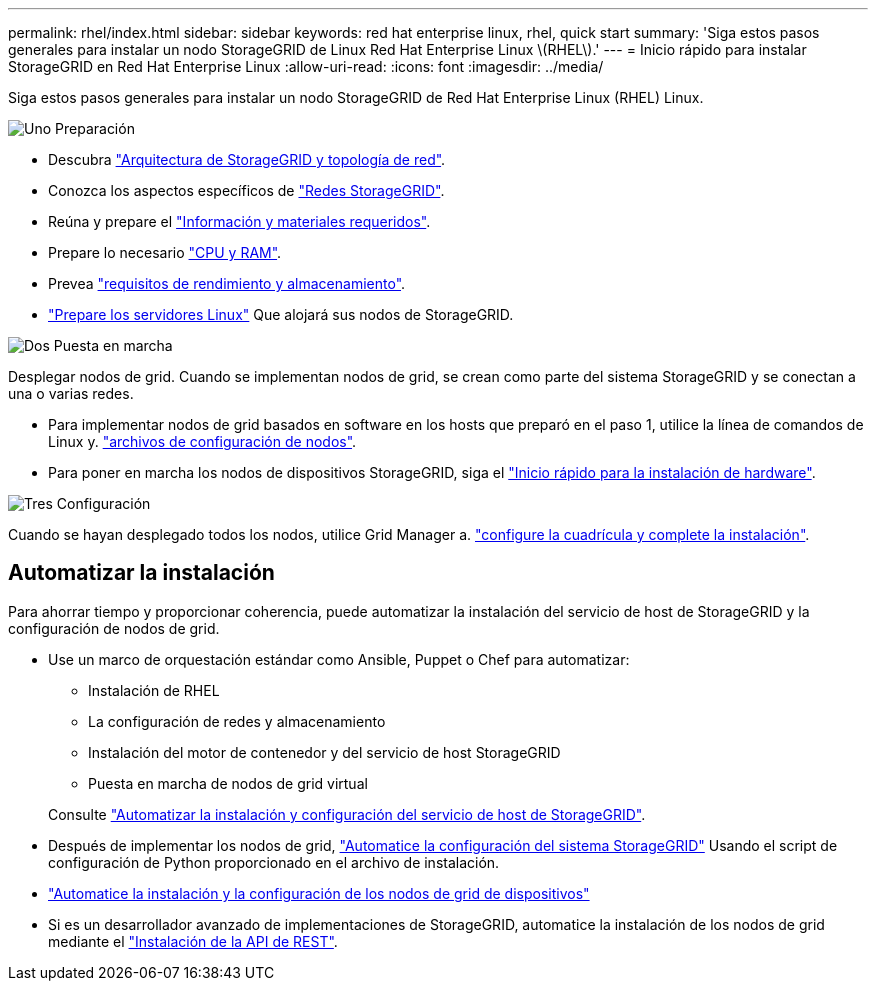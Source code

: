 ---
permalink: rhel/index.html 
sidebar: sidebar 
keywords: red hat enterprise linux, rhel, quick start 
summary: 'Siga estos pasos generales para instalar un nodo StorageGRID de Linux Red Hat Enterprise Linux \(RHEL\).' 
---
= Inicio rápido para instalar StorageGRID en Red Hat Enterprise Linux
:allow-uri-read: 
:icons: font
:imagesdir: ../media/


[role="lead"]
Siga estos pasos generales para instalar un nodo StorageGRID de Red Hat Enterprise Linux (RHEL) Linux.

.image:https://raw.githubusercontent.com/NetAppDocs/common/main/media/number-1.png["Uno"] Preparación
[role="quick-margin-list"]
* Descubra link:../primer/storagegrid-architecture-and-network-topology.html["Arquitectura de StorageGRID y topología de red"].
* Conozca los aspectos específicos de link:../network/index.html["Redes StorageGRID"].
* Reúna y prepare el link:required-materials.html["Información y materiales requeridos"].
* Prepare lo necesario link:cpu-and-ram-requirements.html["CPU y RAM"].
* Prevea link:storage-and-performance-requirements.html["requisitos de rendimiento y almacenamiento"].
* link:how-host-wide-settings-change.html["Prepare los servidores Linux"] Que alojará sus nodos de StorageGRID.


.image:https://raw.githubusercontent.com/NetAppDocs/common/main/media/number-2.png["Dos"] Puesta en marcha
[role="quick-margin-para"]
Desplegar nodos de grid. Cuando se implementan nodos de grid, se crean como parte del sistema StorageGRID y se conectan a una o varias redes.

[role="quick-margin-list"]
* Para implementar nodos de grid basados en software en los hosts que preparó en el paso 1, utilice la línea de comandos de Linux y. link:creating-node-configuration-files.html["archivos de configuración de nodos"].
* Para poner en marcha los nodos de dispositivos StorageGRID, siga el https://docs.netapp.com/us-en/storagegrid-appliances/installconfig/index.html["Inicio rápido para la instalación de hardware"^].


.image:https://raw.githubusercontent.com/NetAppDocs/common/main/media/number-3.png["Tres"] Configuración
[role="quick-margin-para"]
Cuando se hayan desplegado todos los nodos, utilice Grid Manager a. link:navigating-to-grid-manager.html["configure la cuadrícula y complete la instalación"].



== Automatizar la instalación

Para ahorrar tiempo y proporcionar coherencia, puede automatizar la instalación del servicio de host de StorageGRID y la configuración de nodos de grid.

* Use un marco de orquestación estándar como Ansible, Puppet o Chef para automatizar:
+
** Instalación de RHEL
** La configuración de redes y almacenamiento
** Instalación del motor de contenedor y del servicio de host StorageGRID
** Puesta en marcha de nodos de grid virtual


+
Consulte link:automating-installation.html#automate-the-installation-and-configuration-of-the-storagegrid-host-service["Automatizar la instalación y configuración del servicio de host de StorageGRID"].

* Después de implementar los nodos de grid, link:automating-installation.html#automate-the-configuration-of-storagegrid["Automatice la configuración del sistema StorageGRID"] Usando el script de configuración de Python proporcionado en el archivo de instalación.
* https://docs.netapp.com/us-en/storagegrid-appliances/installconfig/automating-appliance-installation-and-configuration.html["Automatice la instalación y la configuración de los nodos de grid de dispositivos"^]
* Si es un desarrollador avanzado de implementaciones de StorageGRID, automatice la instalación de los nodos de grid mediante el link:overview-of-installation-rest-api.html["Instalación de la API de REST"].


